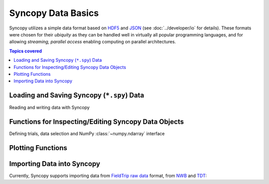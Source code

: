 .. _data_basics:

Syncopy Data Basics
===================

Syncopy utilizes a simple data format based on `HDF5
<https://portal.hdfgroup.org/display/HDF5/HDF5>`_ and `JSON
<https://en.wikipedia.org/wiki/JSON>`_ (see :doc:`../developer/io` for details).
These formats were chosen for their *ubiquity* as they can be handled well in
virtually all popular programming languages, and for allowing *streaming,
parallel access* enabling computing on parallel architectures.

.. contents:: Topics covered
   :local:


Loading and Saving Syncopy (``*.spy``) Data
-------------------------------------------
Reading and writing data with Syncopy

.. autosummary::

    syncopy.load
    syncopy.save
    
Functions for Inspecting/Editing Syncopy Data Objects
-----------------------------------------------------
Defining trials, data selection and NumPy :class:`~numpy.ndarray` interface

.. autosummary::

    syncopy.definetrial
    syncopy.selectdata
    syncopy.show    

Plotting Functions
------------------

.. autosummary::

   syncopy.singlepanelplot
   syncopy.multipanelplot

Importing Data into Syncopy
---------------------------

Currently, Syncopy supports importing data from `FieldTrip raw data <https://www.fieldtriptoolbox.org/development/datastructure/>`_ format, from `NWB <https://www.nwb.org/>`_ and `TDT <https://www.tdt.com/>`_: 

.. autosummary::

    syncopy.io.load_ft_raw
    syncopy.io.load_nwb
    syncopy.io.load_tdt
   
